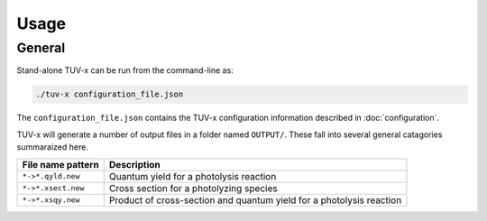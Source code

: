 .. Usage information for TUV-x

Usage
=====

General
-------

Stand-alone TUV-x can be run from the command-line as:

.. code-block:: bash

   ./tuv-x configuration_file.json

The ``configuration_file.json`` contains the TUV-x configuration information described in
:doc:`configuration`.

TUV-x will generate a number of output files in a folder named ``OUTPUT/``. These fall
into several general catagories summaraized here.

+--------------------+-------------------------------------------------------+
| File name pattern  | Description                                           |
+====================+=======================================================+
| ``*->*.qyld.new``  | Quantum yield for a photolysis reaction               |
+--------------------+-------------------------------------------------------+
| ``*->*.xsect.new`` | Cross section for a photolyzing species               |
+--------------------+-------------------------------------------------------+
| ``*->*.xsqy.new``  | Product of cross-section and quantum yield for a      |
|                    | photolysis reaction                                   |
+--------------------+-------------------------------------------------------+
